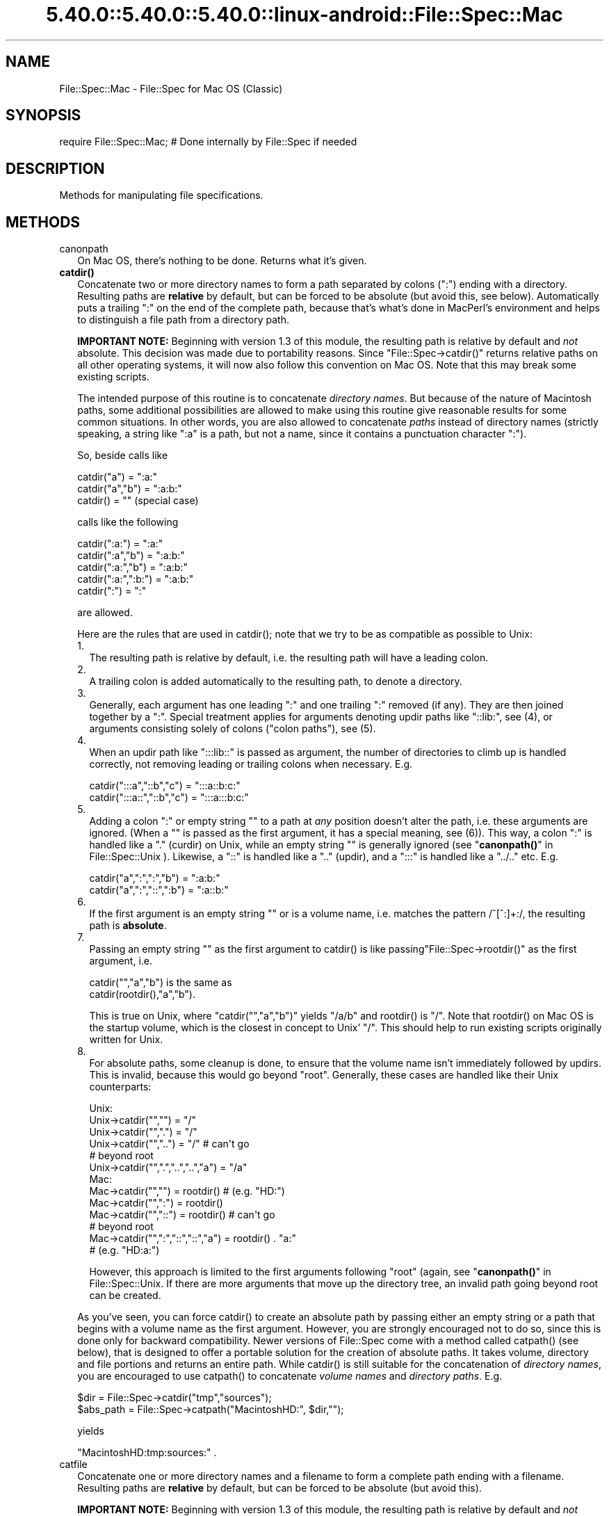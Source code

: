 .\" Automatically generated by Pod::Man 5.0102 (Pod::Simple 3.45)
.\"
.\" Standard preamble:
.\" ========================================================================
.de Sp \" Vertical space (when we can't use .PP)
.if t .sp .5v
.if n .sp
..
.de Vb \" Begin verbatim text
.ft CW
.nf
.ne \\$1
..
.de Ve \" End verbatim text
.ft R
.fi
..
.\" \*(C` and \*(C' are quotes in nroff, nothing in troff, for use with C<>.
.ie n \{\
.    ds C` ""
.    ds C' ""
'br\}
.el\{\
.    ds C`
.    ds C'
'br\}
.\"
.\" Escape single quotes in literal strings from groff's Unicode transform.
.ie \n(.g .ds Aq \(aq
.el       .ds Aq '
.\"
.\" If the F register is >0, we'll generate index entries on stderr for
.\" titles (.TH), headers (.SH), subsections (.SS), items (.Ip), and index
.\" entries marked with X<> in POD.  Of course, you'll have to process the
.\" output yourself in some meaningful fashion.
.\"
.\" Avoid warning from groff about undefined register 'F'.
.de IX
..
.nr rF 0
.if \n(.g .if rF .nr rF 1
.if (\n(rF:(\n(.g==0)) \{\
.    if \nF \{\
.        de IX
.        tm Index:\\$1\t\\n%\t"\\$2"
..
.        if !\nF==2 \{\
.            nr % 0
.            nr F 2
.        \}
.    \}
.\}
.rr rF
.\" ========================================================================
.\"
.IX Title "5.40.0::5.40.0::5.40.0::linux-android::File::Spec::Mac 3"
.TH 5.40.0::5.40.0::5.40.0::linux-android::File::Spec::Mac 3 2024-12-13 "perl v5.40.0" "Perl Programmers Reference Guide"
.\" For nroff, turn off justification.  Always turn off hyphenation; it makes
.\" way too many mistakes in technical documents.
.if n .ad l
.nh
.SH NAME
File::Spec::Mac \- File::Spec for Mac OS (Classic)
.SH SYNOPSIS
.IX Header "SYNOPSIS"
.Vb 1
\& require File::Spec::Mac; # Done internally by File::Spec if needed
.Ve
.SH DESCRIPTION
.IX Header "DESCRIPTION"
Methods for manipulating file specifications.
.SH METHODS
.IX Header "METHODS"
.IP canonpath 2
.IX Item "canonpath"
On Mac OS, there's nothing to be done. Returns what it's given.
.IP \fBcatdir()\fR 2
.IX Item "catdir()"
Concatenate two or more directory names to form a path separated by colons
(":") ending with a directory. Resulting paths are \fBrelative\fR by default,
but can be forced to be absolute (but avoid this, see below). Automatically
puts a trailing ":" on the end of the complete path, because that's what's
done in MacPerl's environment and helps to distinguish a file path from a
directory path.
.Sp
\&\fBIMPORTANT NOTE:\fR Beginning with version 1.3 of this module, the resulting
path is relative by default and \fInot\fR absolute. This decision was made due
to portability reasons. Since \f(CW\*(C`File::Spec\->catdir()\*(C'\fR returns relative paths
on all other operating systems, it will now also follow this convention on Mac
OS. Note that this may break some existing scripts.
.Sp
The intended purpose of this routine is to concatenate \fIdirectory names\fR.
But because of the nature of Macintosh paths, some additional possibilities
are allowed to make using this routine give reasonable results for some
common situations. In other words, you are also allowed to concatenate
\&\fIpaths\fR instead of directory names (strictly speaking, a string like ":a"
is a path, but not a name, since it contains a punctuation character ":").
.Sp
So, beside calls like
.Sp
.Vb 3
\&    catdir("a") = ":a:"
\&    catdir("a","b") = ":a:b:"
\&    catdir() = ""                    (special case)
.Ve
.Sp
calls like the following
.Sp
.Vb 5
\&    catdir(":a:") = ":a:"
\&    catdir(":a","b") = ":a:b:"
\&    catdir(":a:","b") = ":a:b:"
\&    catdir(":a:",":b:") = ":a:b:"
\&    catdir(":") = ":"
.Ve
.Sp
are allowed.
.Sp
Here are the rules that are used in \f(CWcatdir()\fR; note that we try to be as
compatible as possible to Unix:
.RS 2
.IP 1. 2
The resulting path is relative by default, i.e. the resulting path will have a
leading colon.
.IP 2. 2
A trailing colon is added automatically to the resulting path, to denote a
directory.
.IP 3. 2
Generally, each argument has one leading ":" and one trailing ":"
removed (if any). They are then joined together by a ":". Special
treatment applies for arguments denoting updir paths like "::lib:",
see (4), or arguments consisting solely of colons ("colon paths"),
see (5).
.IP 4. 2
When an updir path like ":::lib::" is passed as argument, the number
of directories to climb up is handled correctly, not removing leading
or trailing colons when necessary. E.g.
.Sp
.Vb 2
\&    catdir(":::a","::b","c")    = ":::a::b:c:"
\&    catdir(":::a::","::b","c")  = ":::a:::b:c:"
.Ve
.IP 5. 2
Adding a colon ":" or empty string "" to a path at \fIany\fR position
doesn't alter the path, i.e. these arguments are ignored. (When a ""
is passed as the first argument, it has a special meaning, see
(6)). This way, a colon ":" is handled like a "." (curdir) on Unix,
while an empty string "" is generally ignored (see
"\fBcanonpath()\fR" in File::Spec::Unix ). Likewise, a "::" is handled like a ".."
(updir), and a ":::" is handled like a "../.." etc.  E.g.
.Sp
.Vb 2
\&    catdir("a",":",":","b")   = ":a:b:"
\&    catdir("a",":","::",":b") = ":a::b:"
.Ve
.IP 6. 2
If the first argument is an empty string "" or is a volume name, i.e. matches
the pattern /^[^:]+:/, the resulting path is \fBabsolute\fR.
.IP 7. 2
Passing an empty string "" as the first argument to \f(CWcatdir()\fR is
like passing\f(CW\*(C`File::Spec\->rootdir()\*(C'\fR as the first argument, i.e.
.Sp
.Vb 1
\&    catdir("","a","b")          is the same as
\&
\&    catdir(rootdir(),"a","b").
.Ve
.Sp
This is true on Unix, where \f(CW\*(C`catdir("","a","b")\*(C'\fR yields "/a/b" and
\&\f(CWrootdir()\fR is "/". Note that \f(CWrootdir()\fR on Mac OS is the startup
volume, which is the closest in concept to Unix' "/". This should help
to run existing scripts originally written for Unix.
.IP 8. 2
For absolute paths, some cleanup is done, to ensure that the volume
name isn't immediately followed by updirs. This is invalid, because
this would go beyond "root". Generally, these cases are handled like
their Unix counterparts:
.Sp
.Vb 10
\& Unix:
\&    Unix\->catdir("","")                 =  "/"
\&    Unix\->catdir("",".")                =  "/"
\&    Unix\->catdir("","..")               =  "/"        # can\*(Aqt go
\&                                                      # beyond root
\&    Unix\->catdir("",".","..","..","a")  =  "/a"
\& Mac:
\&    Mac\->catdir("","")                  =  rootdir()  # (e.g. "HD:")
\&    Mac\->catdir("",":")                 =  rootdir()
\&    Mac\->catdir("","::")                =  rootdir()  # can\*(Aqt go
\&                                                      # beyond root
\&    Mac\->catdir("",":","::","::","a")   =  rootdir() . "a:"
\&                                                    # (e.g. "HD:a:")
.Ve
.Sp
However, this approach is limited to the first arguments following
"root" (again, see "\fBcanonpath()\fR" in File::Spec::Unix. If there are more
arguments that move up the directory tree, an invalid path going
beyond root can be created.
.RE
.RS 2
.Sp
As you've seen, you can force \f(CWcatdir()\fR to create an absolute path
by passing either an empty string or a path that begins with a volume
name as the first argument. However, you are strongly encouraged not
to do so, since this is done only for backward compatibility. Newer
versions of File::Spec come with a method called \f(CWcatpath()\fR (see
below), that is designed to offer a portable solution for the creation
of absolute paths.  It takes volume, directory and file portions and
returns an entire path. While \f(CWcatdir()\fR is still suitable for the
concatenation of \fIdirectory names\fR, you are encouraged to use
\&\f(CWcatpath()\fR to concatenate \fIvolume names\fR and \fIdirectory
paths\fR. E.g.
.Sp
.Vb 2
\&    $dir      = File::Spec\->catdir("tmp","sources");
\&    $abs_path = File::Spec\->catpath("MacintoshHD:", $dir,"");
.Ve
.Sp
yields
.Sp
.Vb 1
\&    "MacintoshHD:tmp:sources:" .
.Ve
.RE
.IP catfile 2
.IX Item "catfile"
Concatenate one or more directory names and a filename to form a
complete path ending with a filename. Resulting paths are \fBrelative\fR
by default, but can be forced to be absolute (but avoid this).
.Sp
\&\fBIMPORTANT NOTE:\fR Beginning with version 1.3 of this module, the
resulting path is relative by default and \fInot\fR absolute. This
decision was made due to portability reasons. Since
\&\f(CW\*(C`File::Spec\->catfile()\*(C'\fR returns relative paths on all other
operating systems, it will now also follow this convention on Mac OS.
Note that this may break some existing scripts.
.Sp
The last argument is always considered to be the file portion. Since
\&\f(CWcatfile()\fR uses \f(CWcatdir()\fR (see above) for the concatenation of the
directory portions (if any), the following with regard to relative and
absolute paths is true:
.Sp
.Vb 2
\&    catfile("")     = ""
\&    catfile("file") = "file"
.Ve
.Sp
but
.Sp
.Vb 3
\&    catfile("","")        = rootdir()         # (e.g. "HD:")
\&    catfile("","file")    = rootdir() . file  # (e.g. "HD:file")
\&    catfile("HD:","file") = "HD:file"
.Ve
.Sp
This means that \f(CWcatdir()\fR is called only when there are two or more
arguments, as one might expect.
.Sp
Note that the leading ":" is removed from the filename, so that
.Sp
.Vb 1
\&    catfile("a","b","file")  = ":a:b:file"    and
\&
\&    catfile("a","b",":file") = ":a:b:file"
.Ve
.Sp
give the same answer.
.Sp
To concatenate \fIvolume names\fR, \fIdirectory paths\fR and \fIfilenames\fR,
you are encouraged to use \f(CWcatpath()\fR (see below).
.IP curdir 2
.IX Item "curdir"
Returns a string representing the current directory. On Mac OS, this is ":".
.IP devnull 2
.IX Item "devnull"
Returns a string representing the null device. On Mac OS, this is "Dev:Null".
.IP rootdir 2
.IX Item "rootdir"
Returns the empty string.  Mac OS has no real root directory.
.IP tmpdir 2
.IX Item "tmpdir"
Returns the contents of \f(CW$ENV\fR{TMPDIR}, if that directory exits or the
current working directory otherwise. Under MacPerl, \f(CW$ENV\fR{TMPDIR} will
contain a path like "MacintoshHD:Temporary Items:", which is a hidden
directory on your startup volume.
.IP updir 2
.IX Item "updir"
Returns a string representing the parent directory. On Mac OS, this is "::".
.IP file_name_is_absolute 2
.IX Item "file_name_is_absolute"
Takes as argument a path and returns true, if it is an absolute path.
If the path has a leading ":", it's a relative path. Otherwise, it's an
absolute path, unless the path doesn't contain any colons, i.e. it's a name
like "a". In this particular case, the path is considered to be relative
(i.e. it is considered to be a filename). Use ":" in the appropriate place
in the path if you want to distinguish unambiguously. As a special case,
the filename '' is always considered to be absolute. Note that with version
1.2 of File::Spec::Mac, this does no longer consult the local filesystem.
.Sp
E.g.
.Sp
.Vb 5
\&    File::Spec\->file_name_is_absolute("a");         # false (relative)
\&    File::Spec\->file_name_is_absolute(":a:b:");     # false (relative)
\&    File::Spec\->file_name_is_absolute("MacintoshHD:");
\&                                                    # true (absolute)
\&    File::Spec\->file_name_is_absolute("");          # true (absolute)
.Ve
.IP path 2
.IX Item "path"
Returns the null list for the MacPerl application, since the concept is
usually meaningless under Mac OS. But if you're using the MacPerl tool under
MPW, it gives back \f(CW$ENV\fR{Commands} suitably split, as is done in
:lib:ExtUtils:MM_Mac.pm.
.IP splitpath 2
.IX Item "splitpath"
.Vb 3
\&    ($volume,$directories,$file) = File::Spec\->splitpath( $path );
\&    ($volume,$directories,$file) = File::Spec\->splitpath( $path,
\&                                                          $no_file );
.Ve
.Sp
Splits a path into volume, directory, and filename portions.
.Sp
On Mac OS, assumes that the last part of the path is a filename unless
\&\f(CW$no_file\fR is true or a trailing separator ":" is present.
.Sp
The volume portion is always returned with a trailing ":". The directory portion
is always returned with a leading (to denote a relative path) and a trailing ":"
(to denote a directory). The file portion is always returned \fIwithout\fR a leading ":".
Empty portions are returned as empty string ''.
.Sp
The results can be passed to \f(CWcatpath()\fR to get back a path equivalent to
(usually identical to) the original path.
.IP splitdir 2
.IX Item "splitdir"
The opposite of \f(CWcatdir()\fR.
.Sp
.Vb 1
\&    @dirs = File::Spec\->splitdir( $directories );
.Ve
.Sp
\&\f(CW$directories\fR should be only the directory portion of the path on systems
that have the concept of a volume or that have path syntax that differentiates
files from directories. Consider using \f(CWsplitpath()\fR otherwise.
.Sp
Unlike just splitting the directories on the separator, empty directory names
(\f(CW""\fR) can be returned. Since \f(CWcatdir()\fR on Mac OS always appends a trailing
colon to distinguish a directory path from a file path, a single trailing colon
will be ignored, i.e. there's no empty directory name after it.
.Sp
Hence, on Mac OS, both
.Sp
.Vb 2
\&    File::Spec\->splitdir( ":a:b::c:" );    and
\&    File::Spec\->splitdir( ":a:b::c" );
.Ve
.Sp
yield:
.Sp
.Vb 1
\&    ( "a", "b", "::", "c")
.Ve
.Sp
while
.Sp
.Vb 1
\&    File::Spec\->splitdir( ":a:b::c::" );
.Ve
.Sp
yields:
.Sp
.Vb 1
\&    ( "a", "b", "::", "c", "::")
.Ve
.IP catpath 2
.IX Item "catpath"
.Vb 1
\&    $path = File::Spec\->catpath($volume,$directory,$file);
.Ve
.Sp
Takes volume, directory and file portions and returns an entire path. On Mac OS,
\&\f(CW$volume\fR, \f(CW$directory\fR and \f(CW$file\fR are concatenated.  A ':' is inserted if need be. You
may pass an empty string for each portion. If all portions are empty, the empty
string is returned. If \f(CW$volume\fR is empty, the result will be a relative path,
beginning with a ':'. If \f(CW$volume\fR and \f(CW$directory\fR are empty, a leading ":" (if any)
is removed form \f(CW$file\fR and the remainder is returned. If \f(CW$file\fR is empty, the
resulting path will have a trailing ':'.
.IP abs2rel 2
.IX Item "abs2rel"
Takes a destination path and an optional base path and returns a relative path
from the base path to the destination path:
.Sp
.Vb 2
\&    $rel_path = File::Spec\->abs2rel( $path ) ;
\&    $rel_path = File::Spec\->abs2rel( $path, $base ) ;
.Ve
.Sp
Note that both paths are assumed to have a notation that distinguishes a
directory path (with trailing ':') from a file path (without trailing ':').
.Sp
If \f(CW$base\fR is not present or '', then the current working directory is used.
If \f(CW$base\fR is relative, then it is converted to absolute form using \f(CWrel2abs()\fR.
This means that it is taken to be relative to the current working directory.
.Sp
If \f(CW$path\fR and \f(CW$base\fR appear to be on two different volumes, we will not
attempt to resolve the two paths, and we will instead simply return
\&\f(CW$path\fR.  Note that previous versions of this module ignored the volume
of \f(CW$base\fR, which resulted in garbage results part of the time.
.Sp
If \f(CW$base\fR doesn't have a trailing colon, the last element of \f(CW$base\fR is
assumed to be a filename.  This filename is ignored.  Otherwise all path
components are assumed to be directories.
.Sp
If \f(CW$path\fR is relative, it is converted to absolute form using \f(CWrel2abs()\fR.
This means that it is taken to be relative to the current working directory.
.Sp
Based on code written by Shigio Yamaguchi.
.IP rel2abs 2
.IX Item "rel2abs"
Converts a relative path to an absolute path:
.Sp
.Vb 2
\&    $abs_path = File::Spec\->rel2abs( $path ) ;
\&    $abs_path = File::Spec\->rel2abs( $path, $base ) ;
.Ve
.Sp
Note that both paths are assumed to have a notation that distinguishes a
directory path (with trailing ':') from a file path (without trailing ':').
.Sp
If \f(CW$base\fR is not present or '', then \f(CW$base\fR is set to the current working
directory. If \f(CW$base\fR is relative, then it is converted to absolute form
using \f(CWrel2abs()\fR. This means that it is taken to be relative to the
current working directory.
.Sp
If \f(CW$base\fR doesn't have a trailing colon, the last element of \f(CW$base\fR is
assumed to be a filename.  This filename is ignored.  Otherwise all path
components are assumed to be directories.
.Sp
If \f(CW$path\fR is already absolute, it is returned and \f(CW$base\fR is ignored.
.Sp
Based on code written by Shigio Yamaguchi.
.SH AUTHORS
.IX Header "AUTHORS"
See the authors list in \fIFile::Spec\fR. Mac OS support by Paul Schinder
<schinder@pobox.com> and Thomas Wegner <wegner_thomas@yahoo.com>.
.SH COPYRIGHT
.IX Header "COPYRIGHT"
Copyright (c) 2004 by the Perl 5 Porters.  All rights reserved.
.PP
This program is free software; you can redistribute it and/or modify
it under the same terms as Perl itself.
.SH "SEE ALSO"
.IX Header "SEE ALSO"
See File::Spec and File::Spec::Unix.  This package overrides the
implementation of these methods, not the semantics.
